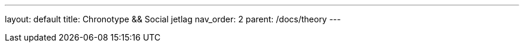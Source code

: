---
layout: default
title: Chronotype && Social jetlag
nav_order: 2
parent: /docs/theory
---

:toc:
